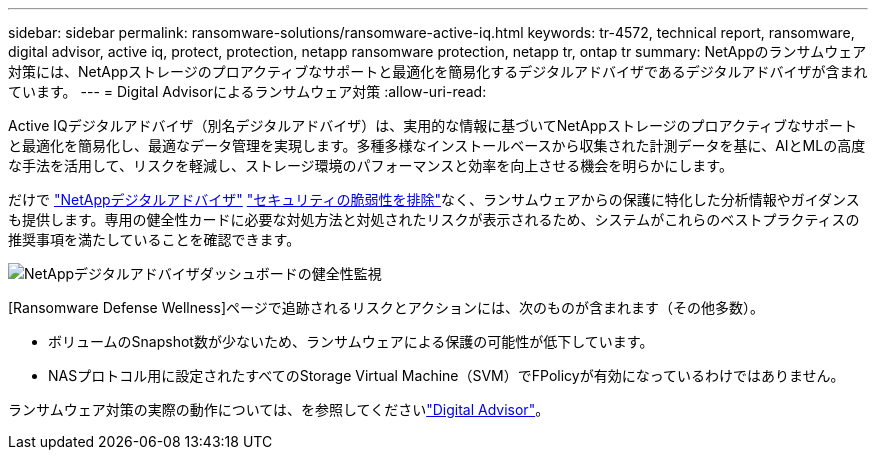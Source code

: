 ---
sidebar: sidebar 
permalink: ransomware-solutions/ransomware-active-iq.html 
keywords: tr-4572, technical report, ransomware, digital advisor, active iq, protect, protection, netapp ransomware protection, netapp tr, ontap tr 
summary: NetAppのランサムウェア対策には、NetAppストレージのプロアクティブなサポートと最適化を簡易化するデジタルアドバイザであるデジタルアドバイザが含まれています。 
---
= Digital Advisorによるランサムウェア対策
:allow-uri-read: 


[role="lead"]
Active IQデジタルアドバイザ（別名デジタルアドバイザ）は、実用的な情報に基づいてNetAppストレージのプロアクティブなサポートと最適化を簡易化し、最適なデータ管理を実現します。多種多様なインストールベースから収集された計測データを基に、AIとMLの高度な手法を活用して、リスクを軽減し、ストレージ環境のパフォーマンスと効率を向上させる機会を明らかにします。

だけで https://www.netapp.com/services/support/active-iq/["NetAppデジタルアドバイザ"^] https://www.netapp.com/blog/fix-security-vulnerabilities-with-active-iq/["セキュリティの脆弱性を排除"^]なく、ランサムウェアからの保護に特化した分析情報やガイダンスも提供します。専用の健全性カードに必要な対処方法と対処されたリスクが表示されるため、システムがこれらのベストプラクティスの推奨事項を満たしていることを確認できます。

image:ransomware-solution-dashboard.jpg["NetAppデジタルアドバイザダッシュボードの健全性監視"]

[Ransomware Defense Wellness]ページで追跡されるリスクとアクションには、次のものが含まれます（その他多数）。

* ボリュームのSnapshot数が少ないため、ランサムウェアによる保護の可能性が低下しています。
* NASプロトコル用に設定されたすべてのStorage Virtual Machine（SVM）でFPolicyが有効になっているわけではありません。


ランサムウェア対策の実際の動作については、を参照してくださいlink:https://www.netapp.com/services/support/active-iq/["Digital Advisor"^]。
